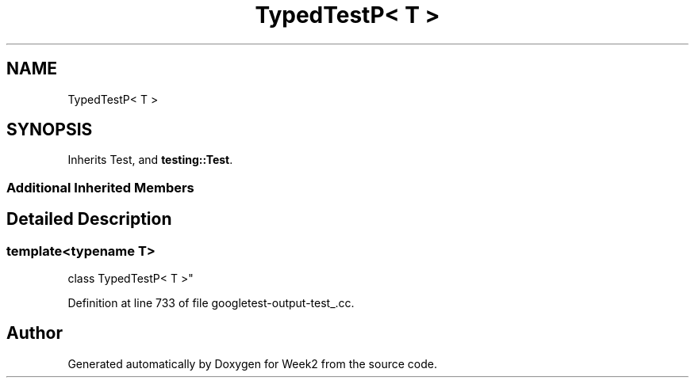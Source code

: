 .TH "TypedTestP< T >" 3 "Tue Sep 12 2023" "Week2" \" -*- nroff -*-
.ad l
.nh
.SH NAME
TypedTestP< T >
.SH SYNOPSIS
.br
.PP
.PP
Inherits Test, and \fBtesting::Test\fP\&.
.SS "Additional Inherited Members"
.SH "Detailed Description"
.PP 

.SS "template<typename T>
.br
class TypedTestP< T >"

.PP
Definition at line 733 of file googletest\-output\-test_\&.cc\&.

.SH "Author"
.PP 
Generated automatically by Doxygen for Week2 from the source code\&.
